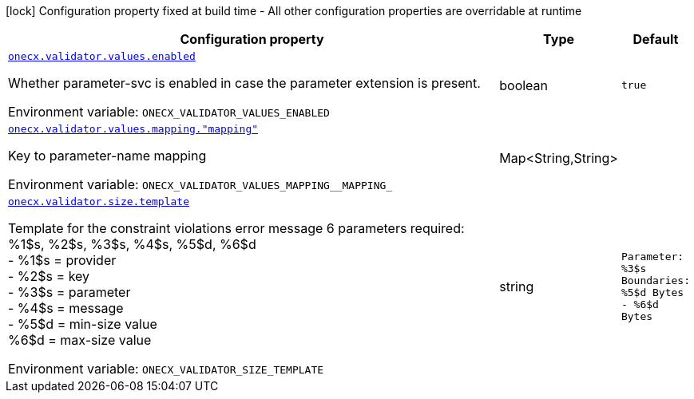 [.configuration-legend]
icon:lock[title=Fixed at build time] Configuration property fixed at build time - All other configuration properties are overridable at runtime
[.configuration-reference.searchable, cols="80,.^10,.^10"]
|===

h|[.header-title]##Configuration property##
h|Type
h|Default

a| [[onecx-validator_onecx-validator-values-enabled]] [.property-path]##link:#onecx-validator_onecx-validator-values-enabled[`onecx.validator.values.enabled`]##
ifdef::add-copy-button-to-config-props[]
config_property_copy_button:+++onecx.validator.values.enabled+++[]
endif::add-copy-button-to-config-props[]


[.description]
--
Whether parameter-svc is enabled in case the parameter extension is present.


ifdef::add-copy-button-to-env-var[]
Environment variable: env_var_with_copy_button:+++ONECX_VALIDATOR_VALUES_ENABLED+++[]
endif::add-copy-button-to-env-var[]
ifndef::add-copy-button-to-env-var[]
Environment variable: `+++ONECX_VALIDATOR_VALUES_ENABLED+++`
endif::add-copy-button-to-env-var[]
--
|boolean
|`true`

a| [[onecx-validator_onecx-validator-values-mapping-mapping]] [.property-path]##link:#onecx-validator_onecx-validator-values-mapping-mapping[`onecx.validator.values.mapping."mapping"`]##
ifdef::add-copy-button-to-config-props[]
config_property_copy_button:+++onecx.validator.values.mapping."mapping"+++[]
endif::add-copy-button-to-config-props[]


[.description]
--
Key to parameter-name mapping


ifdef::add-copy-button-to-env-var[]
Environment variable: env_var_with_copy_button:+++ONECX_VALIDATOR_VALUES_MAPPING__MAPPING_+++[]
endif::add-copy-button-to-env-var[]
ifndef::add-copy-button-to-env-var[]
Environment variable: `+++ONECX_VALIDATOR_VALUES_MAPPING__MAPPING_+++`
endif::add-copy-button-to-env-var[]
--
|Map<String,String>
|

a| [[onecx-validator_onecx-validator-size-template]] [.property-path]##link:#onecx-validator_onecx-validator-size-template[`onecx.validator.size.template`]##
ifdef::add-copy-button-to-config-props[]
config_property_copy_button:+++onecx.validator.size.template+++[]
endif::add-copy-button-to-config-props[]


[.description]
--
Template for the constraint violations error message 6 parameters required: %1$s, %2$s, %3$s, %4$s, %5$d, %6$d  +
- %1$s = provider  +
- %2$s = key  +
- %3$s = parameter  +
- %4$s = message  +
- %5$d = min-size value  +
%6$d = max-size value


ifdef::add-copy-button-to-env-var[]
Environment variable: env_var_with_copy_button:+++ONECX_VALIDATOR_SIZE_TEMPLATE+++[]
endif::add-copy-button-to-env-var[]
ifndef::add-copy-button-to-env-var[]
Environment variable: `+++ONECX_VALIDATOR_SIZE_TEMPLATE+++`
endif::add-copy-button-to-env-var[]
--
|string
|`Parameter: %3$s  Boundaries: %5$d Bytes - %6$d Bytes`

|===

